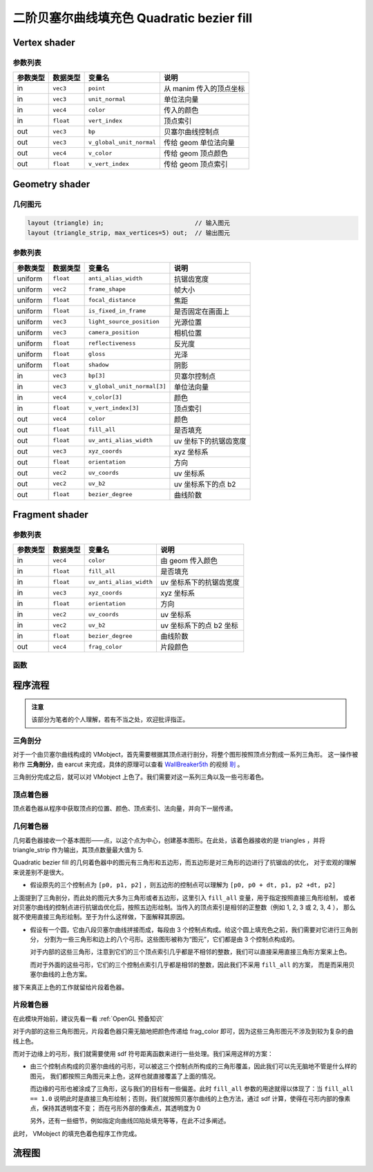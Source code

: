 二阶贝塞尔曲线填充色 Quadratic bezier fill
============================================

Vertex shader
***********************

参数列表
-----------------------

=========  ===============  =========================  ======================
参数类型     数据类型          变量名                       说明
=========  ===============  =========================  ======================
in         ``vec3``         ``point``                  从 manim 传入的顶点坐标
in         ``vec3``         ``unit_normal``            单位法向量
in         ``vec4``         ``color``                  传入的颜色
in         ``float``        ``vert_index``             顶点索引
out        ``vec3``         ``bp``                     贝塞尔曲线控制点
out        ``vec3``         ``v_global_unit_normal``   传给 geom 单位法向量
out        ``vec4``         ``v_color``                传给 geom 顶点颜色
out        ``float``        ``v_vert_index``           传给 geom 顶点索引
=========  ===============  =========================  ======================


Geometry shader
***********************

几何图元
-----------------------

.. code-block:: cpp

    layout (triangle) in;                         // 输入图元
    layout (triangle_strip, max_vertices=5) out;  // 输出图元


参数列表
-----------------------

=========  ===============  ============================  ======================
参数类型     数据类型          变量名                          说明
=========  ===============  ============================  ======================
uniform    ``float``        ``anti_alias_width``          抗锯齿宽度
uniform    ``vec2``         ``frame_shape``               帧大小
uniform    ``float``        ``focal_distance``            焦距
uniform    ``float``        ``is_fixed_in_frame``         是否固定在画面上
uniform    ``vec3``         ``light_source_position``     光源位置
uniform    ``vec3``         ``camera_position``           相机位置
uniform    ``float``        ``reflectiveness``            反光度
uniform    ``float``        ``gloss``                     光泽
uniform    ``float``        ``shadow``                    阴影
in         ``vec3``         ``bp[3]``                     贝塞尔控制点
in         ``vec3``         ``v_global_unit_normal[3]``   单位法向量
in         ``vec4``         ``v_color[3]``                颜色
in         ``float``        ``v_vert_index[3]``           顶点索引
out        ``vec4``         ``color``                     颜色
out        ``float``        ``fill_all``                  是否填充
out        ``float``        ``uv_anti_alias_width``       uv 坐标下的抗锯齿宽度
out        ``vec3``         ``xyz_coords``                xyz 坐标系
out        ``float``        ``orientation``               方向
out        ``vec2``         ``uv_coords``                 uv 坐标系
out        ``vec2``         ``uv_b2``                     uv 坐标系下的点 b2
out        ``float``        ``bezier_degree``             曲线阶数
=========  ===============  ============================  ======================


Fragment shader
***********************

参数列表
-----------------------

=========  ===============  =======================  ======================
参数类型     数据类型          变量名                     说明
=========  ===============  =======================  ======================
in         ``vec4``         ``color``                由 geom 传入颜色
in         ``float``        ``fill_all``             是否填充
in         ``float``        ``uv_anti_alias_width``  uv 坐标系下的抗锯齿宽度
in         ``vec3``         ``xyz_coords``           xyz 坐标系
in         ``float``        ``orientation``          方向
in         ``vec2``         ``uv_coords``            uv 坐标系
in         ``vec2``         ``uv_b2``                uv 坐标系下的点 b2 坐标
in         ``float``        ``bezier_degree``        曲线阶数
out        ``vec4``         ``frag_color``           片段颜色
=========  ===============  =======================  ======================


函数
-----------------------

.. cpp:function:: float sdf()

    signed distance function 符号距离函数


程序流程
***********************

.. admonition:: 注意

    该部分为笔者的个人理解，若有不当之处，欢迎批评指正。

三角剖分
-----------------------

对于一个由贝塞尔曲线构成的 VMobject，首先需要根据其顶点进行剖分，将整个图形按照顶点分割成一系列三角形。
这一操作被称作 **三角剖分**，由 earcut 来完成，具体的原理可以查看
`WallBreaker5th <https://github.com/Wallbreaker5th>`_ 的视频 
`刵 <https://www.bilibili.com/video/BV16L411E7xK>`_ 。

三角剖分完成之后，就可以对 VMobject 上色了。我们需要对这一系列三角以及一些弓形着色。


顶点着色器
-----------------------

顶点着色器从程序中获取顶点的位置、颜色、顶点索引、法向量，并向下一层传递。


几何着色器
-----------------------

几何着色器接收一个基本图形——点，以这个点为中心，创建基本图形。在此处，该着色器接收的是 triangles ，并将
triangle_strip 作为输出，其顶点数量最大值为 5. 

Quadratic bezier fill 的几何着色器中的图元有三角形和五边形，而五边形是对三角形的边进行了抗锯齿的优化，
对于宏观的理解来说差别不是很大。

-   假设原先的三个控制点为 ``[p0, p1, p2]`` ，则五边形的控制点可以理解为 ``[p0, p0 + dt, p1, p2 +dt, p2]``

上面提到了三角剖分，而此处的图元大多为三角形或者五边形，这里引入 ``fill_all`` 变量，用于指定按照直接三角形绘制，
或者对贝塞尔曲线的控制点进行抗锯齿优化后，按照五边形绘制。当传入的顶点索引是相邻的正整数（例如 1, 2, 3 或 2, 3, 4 ），
那么就不使用直接三角形绘制。至于为什么这样做，下面解释其原因。

-   假设有一个圆，它由八段贝塞尔曲线拼接而成，每段由 3 个控制点构成。给这个圆上填充色之前，我们需要对它进行三角剖分，
    分割为一些三角形和边上的八个弓形。这些图形被称为“图元”，它们都是由 3 个控制点构成的。

    .. image:: https://g.565455.xyz/manim-file/manimgl_assets/shaders/fill_with_sdf.png

    对于内部的这些三角形，注意到它们的三个顶点索引几乎都是不相邻的整数，我们可以直接采用直接三角形方案来上色。

    而对于外面的这些弓形，它们的三个控制点索引几乎都是相邻的整数，因此我们不采用 ``fill_all`` 的方案，
    而是而采用贝塞尔曲线的上色方案。

接下来真正上色的工作就留给片段着色器。


片段着色器
-----------------------

在此模块开始前，建议先看一看 :ref:`OpenGL 预备知识`

对于内部的这些三角形图元，片段着色器只需无脑地把颜色传递给 frag_color 即可，因为这些三角形图元不涉及到较为复杂的曲线上色。

而对于边缘上的弓形，我们就需要使用 sdf 符号距离函数来进行一些处理。我们采用这样的方案：

-   由三个控制点构成的贝塞尔曲线的弓形，可以被这三个控制点所构成的三角形覆盖，因此我们可以先无脑地不管是什么样的图元，
    我们都按照三角图元来上色，这样也就直接覆盖了上面的情况。

    .. image:: https://g.565455.xyz/manim-file/manimgl_assets/shaders/fill_without_sdf.png

    而边缘的弓形也被涂成了三角形，这与我们的目标有一些偏差。此时 ``fill_all`` 参数的用途就得以体现了：当 ``fill_all == 1.0``
    说明此时是直接三角形绘制；否则，我们就按照贝塞尔曲线的上色方法，通过 sdf 计算，使得在弓形内部的像素点，保持其透明度不变；
    而在弓形外部的像素点，其透明度为 0 

    .. image:: https://g.565455.xyz/manim-file/manimgl_assets/shaders/curve_fill_shader.png

    另外，还有一些细节，例如指定向曲线凹陷处填充等等，在此不过多阐述。

此时， VMobject 的填充色着色程序工作完成。


流程图
***********************

.. image:: https://g.565455.xyz/manim-file/manimgl_assets/shaders/quadratic_bezier_fill_shader.svg


